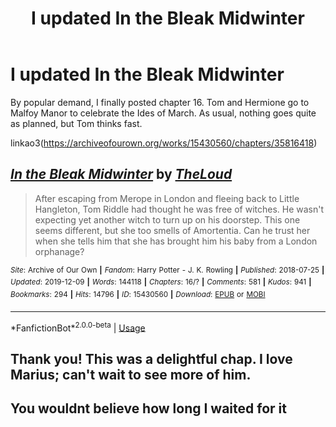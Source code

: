 #+TITLE: I updated In the Bleak Midwinter

* I updated In the Bleak Midwinter
:PROPERTIES:
:Author: MTheLoud
:Score: 18
:DateUnix: 1576095476.0
:DateShort: 2019-Dec-11
:FlairText: Self-Promotion
:END:
By popular demand, I finally posted chapter 16. Tom and Hermione go to Malfoy Manor to celebrate the Ides of March. As usual, nothing goes quite as planned, but Tom thinks fast.

linkao3([[https://archiveofourown.org/works/15430560/chapters/35816418]])


** [[https://archiveofourown.org/works/15430560][*/In the Bleak Midwinter/*]] by [[https://www.archiveofourown.org/users/TheLoud/pseuds/TheLoud][/TheLoud/]]

#+begin_quote
  After escaping from Merope in London and fleeing back to Little Hangleton, Tom Riddle had thought he was free of witches. He wasn't expecting yet another witch to turn up on his doorstep. This one seems different, but she too smells of Amortentia. Can he trust her when she tells him that she has brought him his baby from a London orphanage?
#+end_quote

^{/Site/:} ^{Archive} ^{of} ^{Our} ^{Own} ^{*|*} ^{/Fandom/:} ^{Harry} ^{Potter} ^{-} ^{J.} ^{K.} ^{Rowling} ^{*|*} ^{/Published/:} ^{2018-07-25} ^{*|*} ^{/Updated/:} ^{2019-12-09} ^{*|*} ^{/Words/:} ^{144118} ^{*|*} ^{/Chapters/:} ^{16/?} ^{*|*} ^{/Comments/:} ^{581} ^{*|*} ^{/Kudos/:} ^{941} ^{*|*} ^{/Bookmarks/:} ^{294} ^{*|*} ^{/Hits/:} ^{14796} ^{*|*} ^{/ID/:} ^{15430560} ^{*|*} ^{/Download/:} ^{[[https://archiveofourown.org/downloads/15430560/In%20the%20Bleak%20Midwinter.epub?updated_at=1576026450][EPUB]]} ^{or} ^{[[https://archiveofourown.org/downloads/15430560/In%20the%20Bleak%20Midwinter.mobi?updated_at=1576026450][MOBI]]}

--------------

*FanfictionBot*^{2.0.0-beta} | [[https://github.com/tusing/reddit-ffn-bot/wiki/Usage][Usage]]
:PROPERTIES:
:Author: FanfictionBot
:Score: 2
:DateUnix: 1576095485.0
:DateShort: 2019-Dec-11
:END:


** Thank you! This was a delightful chap. I love Marius; can't wait to see more of him.
:PROPERTIES:
:Author: CommandUltra2
:Score: 1
:DateUnix: 1576100657.0
:DateShort: 2019-Dec-12
:END:


** You wouldnt believe how long I waited for it
:PROPERTIES:
:Author: Tomczakowski
:Score: 0
:DateUnix: 1576121020.0
:DateShort: 2019-Dec-12
:END:
